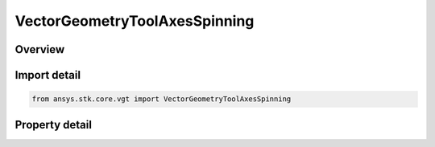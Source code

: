 VectorGeometryToolAxesSpinning
==============================

.. py:class:: ansys.stk.core.vgt.VectorGeometryToolAxesSpinning

   Bases: :py:class:`~ansys.stk.core.vgt.IVectorGeometryToolAxes`, :py:class:`~ansys.stk.core.vgt.ITimeToolTimeProperties`, :py:class:`~ansys.stk.core.vgt.IAnalysisWorkbenchComponent`

   Axes created by spinning the Reference axes about the Spin vector with the specified rate. The axes are aligned with the Reference axes at the specified epoch plus the additional rotational offset.

.. py:currentmodule:: VectorGeometryToolAxesSpinning

Overview
--------

.. tab-set::

    .. tab-item:: Properties
        
        .. list-table::
            :header-rows: 0
            :widths: auto

            * - :py:attr:`~ansys.stk.core.vgt.VectorGeometryToolAxesSpinning.spin_vector`
              - Specify a spin vector.
            * - :py:attr:`~ansys.stk.core.vgt.VectorGeometryToolAxesSpinning.reference_axes`
              - Specify a reference axes.
            * - :py:attr:`~ansys.stk.core.vgt.VectorGeometryToolAxesSpinning.epoch`
              - Specify an epoch at which the axes are aligned with the reference axes.
            * - :py:attr:`~ansys.stk.core.vgt.VectorGeometryToolAxesSpinning.initial_offset`
              - Specify an additional rotational offset.
            * - :py:attr:`~ansys.stk.core.vgt.VectorGeometryToolAxesSpinning.spin_rate`
              - Specify a spin rate the axes spins about the spin vector.



Import detail
-------------

.. code-block:: python

    from ansys.stk.core.vgt import VectorGeometryToolAxesSpinning


Property detail
---------------

.. py:property:: spin_vector
    :canonical: ansys.stk.core.vgt.VectorGeometryToolAxesSpinning.spin_vector
    :type: VectorGeometryToolVectorRefTo

    Specify a spin vector.

.. py:property:: reference_axes
    :canonical: ansys.stk.core.vgt.VectorGeometryToolAxesSpinning.reference_axes
    :type: VectorGeometryToolAxesRefTo

    Specify a reference axes.

.. py:property:: epoch
    :canonical: ansys.stk.core.vgt.VectorGeometryToolAxesSpinning.epoch
    :type: typing.Any

    Specify an epoch at which the axes are aligned with the reference axes.

.. py:property:: initial_offset
    :canonical: ansys.stk.core.vgt.VectorGeometryToolAxesSpinning.initial_offset
    :type: float

    Specify an additional rotational offset.

.. py:property:: spin_rate
    :canonical: ansys.stk.core.vgt.VectorGeometryToolAxesSpinning.spin_rate
    :type: float

    Specify a spin rate the axes spins about the spin vector.


